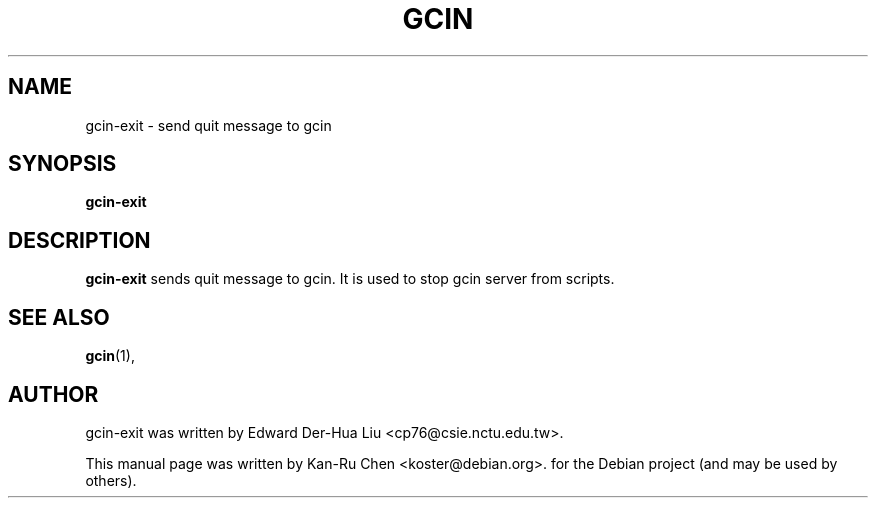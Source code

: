 .\"                                      Hey, EMACS: -*- nroff -*-
.TH GCIN 1 "29 NOV 2010"
.\" Please adjust this date whenever revising the manpage.
.SH NAME
gcin-exit \- send quit message to gcin
.SH SYNOPSIS
.B gcin-exit
.SH DESCRIPTION
.B gcin-exit
sends quit message to gcin.  It is used to stop gcin server from
scripts.
.PP
.SH SEE ALSO
.BR gcin (1),
.br
.SH AUTHOR
gcin-exit was written by Edward Der-Hua Liu <cp76@csie.nctu.edu.tw>.
.PP
This manual page was written by Kan-Ru Chen <koster@debian.org>.
for the Debian project (and may be used by others).
